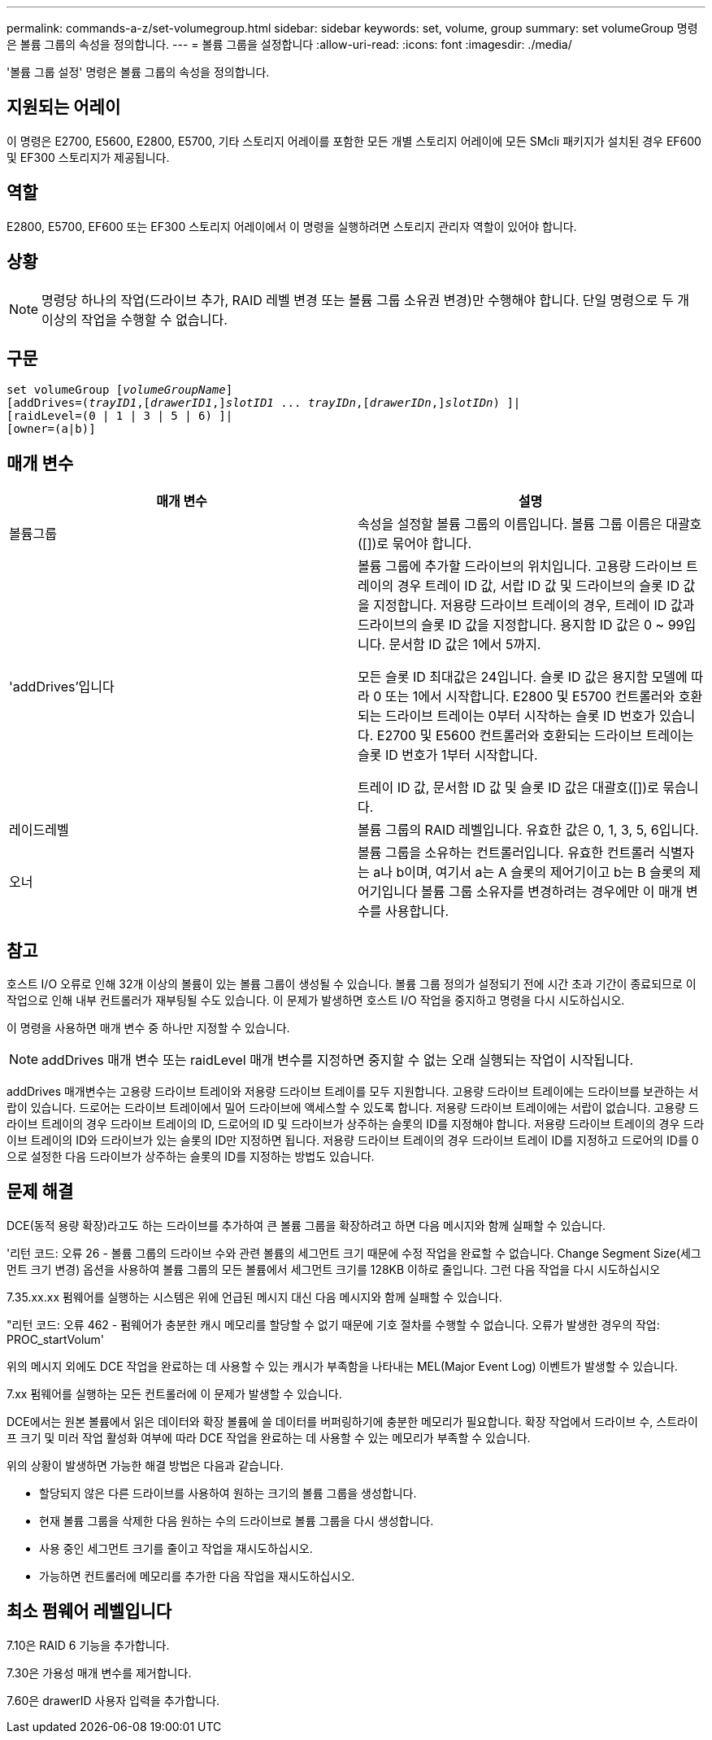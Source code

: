 ---
permalink: commands-a-z/set-volumegroup.html 
sidebar: sidebar 
keywords: set, volume, group 
summary: set volumeGroup 명령은 볼륨 그룹의 속성을 정의합니다. 
---
= 볼륨 그룹을 설정합니다
:allow-uri-read: 
:icons: font
:imagesdir: ./media/


[role="lead"]
'볼륨 그룹 설정' 명령은 볼륨 그룹의 속성을 정의합니다.



== 지원되는 어레이

이 명령은 E2700, E5600, E2800, E5700, 기타 스토리지 어레이를 포함한 모든 개별 스토리지 어레이에 모든 SMcli 패키지가 설치된 경우 EF600 및 EF300 스토리지가 제공됩니다.



== 역할

E2800, E5700, EF600 또는 EF300 스토리지 어레이에서 이 명령을 실행하려면 스토리지 관리자 역할이 있어야 합니다.



== 상황

[NOTE]
====
명령당 하나의 작업(드라이브 추가, RAID 레벨 변경 또는 볼륨 그룹 소유권 변경)만 수행해야 합니다. 단일 명령으로 두 개 이상의 작업을 수행할 수 없습니다.

====


== 구문

[listing, subs="+macros"]
----
set volumeGroup pass:quotes[[_volumeGroupName_]]
[addDrives=pass:quotes[(_trayID1_],pass:quotes[[_drawerID1_,]]pass:quotes[_slotID1_] ... pass:quotes[_trayIDn_],pass:quotes[[_drawerIDn_,]]pass:quotes[_slotIDn_]) ]|
[raidLevel=(0 | 1 | 3 | 5 | 6) ]|
[owner=(a|b)]
----


== 매개 변수

[cols="2*"]
|===
| 매개 변수 | 설명 


 a| 
볼륨그룹
 a| 
속성을 설정할 볼륨 그룹의 이름입니다. 볼륨 그룹 이름은 대괄호([])로 묶어야 합니다.



 a| 
'addDrives'입니다
 a| 
볼륨 그룹에 추가할 드라이브의 위치입니다. 고용량 드라이브 트레이의 경우 트레이 ID 값, 서랍 ID 값 및 드라이브의 슬롯 ID 값을 지정합니다. 저용량 드라이브 트레이의 경우, 트레이 ID 값과 드라이브의 슬롯 ID 값을 지정합니다. 용지함 ID 값은 0 ~ 99입니다. 문서함 ID 값은 1에서 5까지.

모든 슬롯 ID 최대값은 24입니다. 슬롯 ID 값은 용지함 모델에 따라 0 또는 1에서 시작합니다. E2800 및 E5700 컨트롤러와 호환되는 드라이브 트레이는 0부터 시작하는 슬롯 ID 번호가 있습니다. E2700 및 E5600 컨트롤러와 호환되는 드라이브 트레이는 슬롯 ID 번호가 1부터 시작합니다.

트레이 ID 값, 문서함 ID 값 및 슬롯 ID 값은 대괄호([])로 묶습니다.



 a| 
레이드레벨
 a| 
볼륨 그룹의 RAID 레벨입니다. 유효한 값은 0, 1, 3, 5, 6입니다.



 a| 
오너
 a| 
볼륨 그룹을 소유하는 컨트롤러입니다. 유효한 컨트롤러 식별자는 a나 b이며, 여기서 a는 A 슬롯의 제어기이고 b는 B 슬롯의 제어기입니다 볼륨 그룹 소유자를 변경하려는 경우에만 이 매개 변수를 사용합니다.

|===


== 참고

호스트 I/O 오류로 인해 32개 이상의 볼륨이 있는 볼륨 그룹이 생성될 수 있습니다. 볼륨 그룹 정의가 설정되기 전에 시간 초과 기간이 종료되므로 이 작업으로 인해 내부 컨트롤러가 재부팅될 수도 있습니다. 이 문제가 발생하면 호스트 I/O 작업을 중지하고 명령을 다시 시도하십시오.

이 명령을 사용하면 매개 변수 중 하나만 지정할 수 있습니다.

[NOTE]
====
addDrives 매개 변수 또는 raidLevel 매개 변수를 지정하면 중지할 수 없는 오래 실행되는 작업이 시작됩니다.

====
addDrives 매개변수는 고용량 드라이브 트레이와 저용량 드라이브 트레이를 모두 지원합니다. 고용량 드라이브 트레이에는 드라이브를 보관하는 서랍이 있습니다. 드로어는 드라이브 트레이에서 밀어 드라이브에 액세스할 수 있도록 합니다. 저용량 드라이브 트레이에는 서랍이 없습니다. 고용량 드라이브 트레이의 경우 드라이브 트레이의 ID, 드로어의 ID 및 드라이브가 상주하는 슬롯의 ID를 지정해야 합니다. 저용량 드라이브 트레이의 경우 드라이브 트레이의 ID와 드라이브가 있는 슬롯의 ID만 지정하면 됩니다. 저용량 드라이브 트레이의 경우 드라이브 트레이 ID를 지정하고 드로어의 ID를 0으로 설정한 다음 드라이브가 상주하는 슬롯의 ID를 지정하는 방법도 있습니다.



== 문제 해결

DCE(동적 용량 확장)라고도 하는 드라이브를 추가하여 큰 볼륨 그룹을 확장하려고 하면 다음 메시지와 함께 실패할 수 있습니다.

'리턴 코드: 오류 26 - 볼륨 그룹의 드라이브 수와 관련 볼륨의 세그먼트 크기 때문에 수정 작업을 완료할 수 없습니다. Change Segment Size(세그먼트 크기 변경) 옵션을 사용하여 볼륨 그룹의 모든 볼륨에서 세그먼트 크기를 128KB 이하로 줄입니다. 그런 다음 작업을 다시 시도하십시오

7.35.xx.xx 펌웨어를 실행하는 시스템은 위에 언급된 메시지 대신 다음 메시지와 함께 실패할 수 있습니다.

"리턴 코드: 오류 462 - 펌웨어가 충분한 캐시 메모리를 할당할 수 없기 때문에 기호 절차를 수행할 수 없습니다. 오류가 발생한 경우의 작업: PROC_startVolum'

위의 메시지 외에도 DCE 작업을 완료하는 데 사용할 수 있는 캐시가 부족함을 나타내는 MEL(Major Event Log) 이벤트가 발생할 수 있습니다.

7.xx 펌웨어를 실행하는 모든 컨트롤러에 이 문제가 발생할 수 있습니다.

DCE에서는 원본 볼륨에서 읽은 데이터와 확장 볼륨에 쓸 데이터를 버퍼링하기에 충분한 메모리가 필요합니다. 확장 작업에서 드라이브 수, 스트라이프 크기 및 미러 작업 활성화 여부에 따라 DCE 작업을 완료하는 데 사용할 수 있는 메모리가 부족할 수 있습니다.

위의 상황이 발생하면 가능한 해결 방법은 다음과 같습니다.

* 할당되지 않은 다른 드라이브를 사용하여 원하는 크기의 볼륨 그룹을 생성합니다.
* 현재 볼륨 그룹을 삭제한 다음 원하는 수의 드라이브로 볼륨 그룹을 다시 생성합니다.
* 사용 중인 세그먼트 크기를 줄이고 작업을 재시도하십시오.
* 가능하면 컨트롤러에 메모리를 추가한 다음 작업을 재시도하십시오.




== 최소 펌웨어 레벨입니다

7.10은 RAID 6 기능을 추가합니다.

7.30은 가용성 매개 변수를 제거합니다.

7.60은 drawerID 사용자 입력을 추가합니다.
